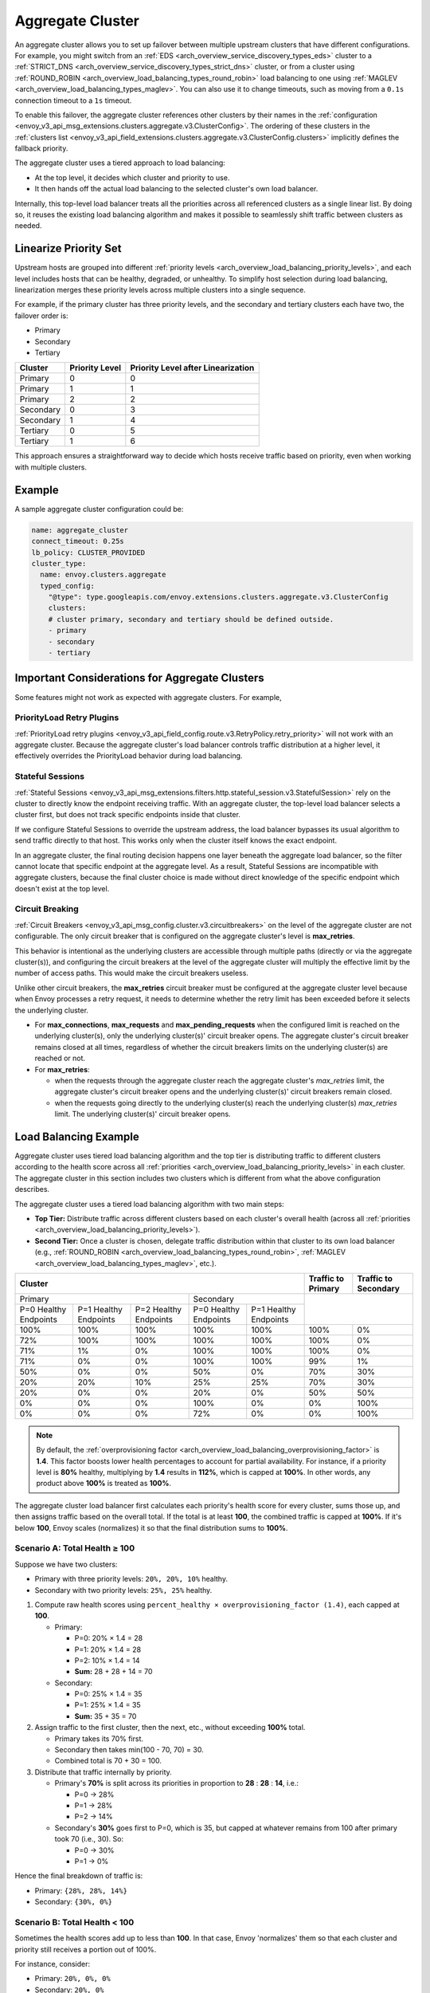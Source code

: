 .. _arch_overview_aggregate_cluster:

Aggregate Cluster
=================

An aggregate cluster allows you to set up failover between multiple upstream clusters that have different
configurations. For example, you might switch from an :ref:`EDS <arch_overview_service_discovery_types_eds>` cluster to
a :ref:`STRICT_DNS <arch_overview_service_discovery_types_strict_dns>` cluster, or from a cluster using
:ref:`ROUND_ROBIN <arch_overview_load_balancing_types_round_robin>` load balancing to one using
:ref:`MAGLEV <arch_overview_load_balancing_types_maglev>`. You can also use it to change timeouts, such as moving from
a ``0.1s`` connection timeout to a ``1s`` timeout.

To enable this failover, the aggregate cluster references other clusters by their names in the
:ref:`configuration <envoy_v3_api_msg_extensions.clusters.aggregate.v3.ClusterConfig>`. The ordering of these clusters
in the :ref:`clusters list <envoy_v3_api_field_extensions.clusters.aggregate.v3.ClusterConfig.clusters>` implicitly
defines the fallback priority.

The aggregate cluster uses a tiered approach to load balancing:

* At the top level, it decides which cluster and priority to use.
* It then hands off the actual load balancing to the selected cluster's own load balancer.

Internally, this top-level load balancer treats all the priorities across all referenced clusters as a single linear
list. By doing so, it reuses the existing load balancing algorithm and makes it possible to seamlessly shift traffic
between clusters as needed.

Linearize Priority Set
----------------------

Upstream hosts are grouped into different :ref:`priority levels <arch_overview_load_balancing_priority_levels>`, and
each level includes hosts that can be healthy, degraded, or unhealthy. To simplify host selection during load balancing,
linearization merges these priority levels across multiple clusters into a single sequence.

For example, if the primary cluster has three priority levels, and the secondary and tertiary clusters each have two,
the failover order is:

* Primary
* Secondary
* Tertiary

+-----------+----------------+-------------------------------------+
| Cluster   | Priority Level |  Priority Level after Linearization |
+===========+================+=====================================+
| Primary   | 0              |  0                                  |
+-----------+----------------+-------------------------------------+
| Primary   | 1              |  1                                  |
+-----------+----------------+-------------------------------------+
| Primary   | 2              |  2                                  |
+-----------+----------------+-------------------------------------+
| Secondary | 0              |  3                                  |
+-----------+----------------+-------------------------------------+
| Secondary | 1              |  4                                  |
+-----------+----------------+-------------------------------------+
| Tertiary  | 0              |  5                                  |
+-----------+----------------+-------------------------------------+
| Tertiary  | 1              |  6                                  |
+-----------+----------------+-------------------------------------+

This approach ensures a straightforward way to decide which hosts receive traffic based on priority, even when working
with multiple clusters.

Example
-------

A sample aggregate cluster configuration could be:

.. code-block:: yaml

  name: aggregate_cluster
  connect_timeout: 0.25s
  lb_policy: CLUSTER_PROVIDED
  cluster_type:
    name: envoy.clusters.aggregate
    typed_config:
      "@type": type.googleapis.com/envoy.extensions.clusters.aggregate.v3.ClusterConfig
      clusters:
      # cluster primary, secondary and tertiary should be defined outside.
      - primary
      - secondary
      - tertiary

Important Considerations for Aggregate Clusters
-----------------------------------------------

Some features might not work as expected with aggregate clusters. For example,

PriorityLoad Retry Plugins
^^^^^^^^^^^^^^^^^^^^^^^^^^

:ref:`PriorityLoad retry plugins <envoy_v3_api_field_config.route.v3.RetryPolicy.retry_priority>` will not work with an
aggregate cluster. Because the aggregate cluster's load balancer controls traffic distribution at a higher level, it
effectively overrides the PriorityLoad behavior during load balancing.

Stateful Sessions
^^^^^^^^^^^^^^^^^

:ref:`Stateful Sessions <envoy_v3_api_msg_extensions.filters.http.stateful_session.v3.StatefulSession>` rely on the
cluster to directly know the endpoint receiving traffic. With an aggregate cluster, the top-level load balancer selects
a cluster first, but does not track specific endpoints inside that cluster.

If we configure Stateful Sessions to override the upstream address, the load balancer bypasses its usual algorithm to
send traffic directly to that host. This works only when the cluster itself knows the exact endpoint.

In an aggregate cluster, the final routing decision happens one layer beneath the aggregate load balancer, so the filter
cannot locate that specific endpoint at the aggregate level. As a result, Stateful Sessions are incompatible with
aggregate clusters, because the final cluster choice is made without direct knowledge of the specific endpoint which
doesn't exist at the top level.

Circuit Breaking
^^^^^^^^^^^^^^^^^
:ref:`Circuit Breakers <envoy_v3_api_msg_config.cluster.v3.circuitbreakers>` on the level of the aggregate cluster are not configurable. The only circuit breaker that is configured on the aggregate cluster's level is **max_retries**. 

This behavior is intentional as the underlying clusters are accessible through multiple paths (directly or via the aggregate cluster(s)), and configuring the circuit breakers at the level of the aggregate cluster will multiply the effective limit by the number of access paths. This would make the circuit breakers useless.

Unlike other circuit breakers, the **max_retries** circuit breaker must be configured at the aggregate cluster level because when Envoy processes a retry request, it needs to determine whether the retry limit has been exceeded before it selects the underlying cluster. 

* For **max_connections**, **max_requests** and **max_pending_requests** when the configured limit is reached on the underlying cluster(s), only the underlying cluster(s)' circuit breaker opens. The aggregate cluster's circuit breaker remains closed at all times, regardless of whether the circuit breakers limits on the underlying cluster(s) are reached or not.

* For **max_retries**:
  
  * when the requests through the aggregate cluster reach the aggregate cluster's `max_retries` limit, the aggregate cluster's circuit breaker opens and the underlying cluster(s)' circuit breakers remain closed. 
  
  * when the requests going directly to the underlying cluster(s) reach the underlying cluster(s) `max_retries` limit. The underlying cluster(s)' circuit breaker opens. 

Load Balancing Example
----------------------

Aggregate cluster uses tiered load balancing algorithm and the top tier is distributing traffic to different clusters
according to the health score across all :ref:`priorities <arch_overview_load_balancing_priority_levels>` in each
cluster. The aggregate cluster in this section includes two clusters which is different from what the above
configuration describes.

The aggregate cluster uses a tiered load balancing algorithm with two main steps:

* **Top Tier:** Distribute traffic across different clusters based on each cluster's overall health (across all
  :ref:`priorities <arch_overview_load_balancing_priority_levels>`).
* **Second Tier:** Once a cluster is chosen, delegate traffic distribution within that cluster to its own load balancer
  (e.g., :ref:`ROUND_ROBIN <arch_overview_load_balancing_types_round_robin>`,
  :ref:`MAGLEV <arch_overview_load_balancing_types_maglev>`, etc.).

+-----------------------------------------------------------------------------------------------------------------------+--------------------+----------------------+
| Cluster                                                                                                               | Traffic to Primary | Traffic to Secondary |
+=======================================================================+===============================================+====================+======================+
| Primary                                                               | Secondary                                     |                                           |
+-----------------------+-----------------------+-----------------------+-----------------------+-----------------------+                                           +
| P=0 Healthy Endpoints | P=1 Healthy Endpoints | P=2 Healthy Endpoints | P=0 Healthy Endpoints | P=1 Healthy Endpoints |                                           |
+-----------------------+-----------------------+-----------------------+-----------------------+-----------------------+--------------------+----------------------+
| 100%                  | 100%                  | 100%                  | 100%                  | 100%                  | 100%               | 0%                   |
+-----------------------+-----------------------+-----------------------+-----------------------+-----------------------+--------------------+----------------------+
| 72%                   | 100%                  | 100%                  | 100%                  | 100%                  | 100%               | 0%                   |
+-----------------------+-----------------------+-----------------------+-----------------------+-----------------------+--------------------+----------------------+
| 71%                   | 1%                    | 0%                    | 100%                  | 100%                  | 100%               | 0%                   |
+-----------------------+-----------------------+-----------------------+-----------------------+-----------------------+--------------------+----------------------+
| 71%                   | 0%                    | 0%                    | 100%                  | 100%                  | 99%                | 1%                   |
+-----------------------+-----------------------+-----------------------+-----------------------+-----------------------+--------------------+----------------------+
| 50%                   | 0%                    | 0%                    | 50%                   | 0%                    | 70%                | 30%                  |
+-----------------------+-----------------------+-----------------------+-----------------------+-----------------------+--------------------+----------------------+
| 20%                   | 20%                   | 10%                   | 25%                   | 25%                   | 70%                | 30%                  |
+-----------------------+-----------------------+-----------------------+-----------------------+-----------------------+--------------------+----------------------+
| 20%                   | 0%                    | 0%                    | 20%                   | 0%                    | 50%                | 50%                  |
+-----------------------+-----------------------+-----------------------+-----------------------+-----------------------+--------------------+----------------------+
| 0%                    | 0%                    | 0%                    | 100%                  | 0%                    | 0%                 | 100%                 |
+-----------------------+-----------------------+-----------------------+-----------------------+-----------------------+--------------------+----------------------+
| 0%                    | 0%                    | 0%                    | 72%                   | 0%                    | 0%                 | 100%                 |
+-----------------------+-----------------------+-----------------------+-----------------------+-----------------------+--------------------+----------------------+

.. note::
   By default, the :ref:`overprovisioning factor <arch_overview_load_balancing_overprovisioning_factor>` is **1.4**.
   This factor boosts lower health percentages to account for partial availability. For instance, if a priority level is
   **80%** healthy, multiplying by **1.4** results in **112%**, which is capped at **100%**. In other words, any product
   above **100%** is treated as **100%**.

The aggregate cluster load balancer first calculates each priority's health score for every cluster, sums those up,
and then assigns traffic based on the overall total. If the total is at least **100**, the combined traffic is capped at
**100%**. If it's below **100**, Envoy scales (normalizes) it so that the final distribution sums to **100%**.

Scenario A: Total Health ≥ 100
^^^^^^^^^^^^^^^^^^^^^^^^^^^^^^

Suppose we have two clusters:

* Primary with three priority levels: ``20%, 20%, 10%`` healthy.
* Secondary with two priority levels: ``25%, 25%`` healthy.

1. Compute raw health scores using ``percent_healthy × overprovisioning_factor (1.4)``, each capped at **100**.

   * Primary:

     * P=0: 20% × 1.4 = 28
     * P=1: 20% × 1.4 = 28
     * P=2: 10% × 1.4 = 14
     * **Sum:** 28 + 28 + 14 = 70

   * Secondary:

     * P=0: 25% × 1.4 = 35
     * P=1: 25% × 1.4 = 35
     * **Sum:** 35 + 35 = 70

2. Assign traffic to the first cluster, then the next, etc., without exceeding **100%** total.

   * Primary takes its 70% first.
   * Secondary then takes min(100 - 70, 70) = 30.
   * Combined total is 70 + 30 = 100.

3. Distribute that traffic internally by priority.

   * Primary's **70%** is split across its priorities in proportion to **28** : **28** : **14**, i.e.:

     * P=0 → 28%
     * P=1 → 28%
     * P=2 → 14%

   * Secondary's **30%** goes first to P=0, which is 35, but capped at whatever remains from 100 after primary
     took 70 (i.e., 30). So:

     * P=0 → 30%
     * P=1 → 0%

Hence the final breakdown of traffic is:

* Primary: ``{28%, 28%, 14%}``
* Secondary: ``{30%, 0%}``

Scenario B: Total Health < 100
^^^^^^^^^^^^^^^^^^^^^^^^^^^^^^

Sometimes the health scores add up to less than **100**. In that case, Envoy 'normalizes' them so that each cluster and
priority still receives a portion out of 100%.

For instance, consider:

* Primary: ``20%, 0%, 0%``
* Secondary: ``20%, 0%``

1. Compute raw health scores (same formula: ``percent_healthy × 1.4``, capped at **100**):

   * Primary:

     * P=0: 20% × 1.4 = 28
     * P=1: 0 → 0
     * P=2: 0 → 0
     * **Sum:** 28 + 0 + 0 = 28

   * Secondary:

     * P=0: 20% × 1.4 = 28
     * P=1: 0 → 0
     * **Sum:** 28 + 0 = 28

2. Total raw health = 28 + 28 = **56** (below 100).

3. Normalize so that the final total is 100%.

   * Both clusters end up at ``28 / 56 = 50%``.

Thus each cluster, primary and secondary, receives 50% of the traffic. And since all of each cluster's share is in
the **Priority 0** (28 points) and the others are 0, the final distribution is:

* Primary: ``{50%, 0%, 0%}``
* Secondary: ``{50%, 0%}``

These scenarios show how Envoy's aggregate cluster load balancer decides which cluster (and priority level) gets traffic,
depending on the overall health of the endpoints. When the summed health across all clusters and priorities reaches or
exceeds **100**, Envoy caps the total at **100%** and allocates accordingly. If the total is below **100**, Envoy scales
up proportionally so that all traffic still adds up to **100%**.

Within each cluster, priority levels are also respected and allocated traffic based on their computed health scores.

Putting It All Together
^^^^^^^^^^^^^^^^^^^^^^^^

To sum this up in pseudo algorithms:

* Calculates each priority level's health score using ``(healthy% × overprovisioning factor)``, capped at **100%**.
* Sums and optionally normalizes total health across clusters.
* Computes each cluster's share of overall traffic i.e. its "cluster priority load".
* Distributes traffic among the priorities within each cluster according to their health scores.
* Performs final load balancing within each cluster.

::

  health(P_X) = min(100, 1.4 * 100 * healthy_P_X_backends / total_P_X_backends), where
                  total_P_X_backends is the number of backends for priority P_X after linearization

  normalized_total_health = min(100, Σ(health(P_0)...health(P_X)))

  cluster_priority_load(C_0) = min(100, Σ(health(P_0)...health(P_k)) * 100 / normalized_total_health),
                  where P_0...P_k belong to C_0

  cluster_priority_load(C_X) = min(100 - Σ(priority_load(C_0)..priority_load(C_X-1)),
                           Σ(health(P_x)...health(P_X)) * 100 / normalized_total_health),
                           where P_x...P_X belong to C_X

  map from priorities to clusters:
    P_0 ... P_k ... ...P_x ... P_X
    ^       ^          ^       ^
    cluster C_0        cluster C_X

In the second tier of load balancing, Envoy hands off traffic to the cluster selected in the first tier. That cluster
can then apply any of the load balancing algorithms described in
:ref:`load balancer type <arch_overview_load_balancing_types>`.
